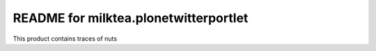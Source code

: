 README for milktea.plonetwitterportlet
==========================================

This product contains traces of nuts
